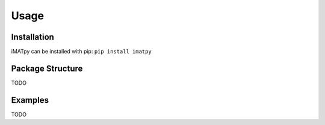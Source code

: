 Usage
=====

Installation
************

iMATpy can be installed with pip: ``pip install imatpy``

Package Structure
*****************
TODO

Examples
********
TODO
